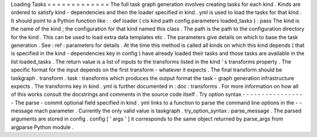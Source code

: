 Loading
Tasks
=
=
=
=
=
=
=
=
=
=
=
=
=
The
full
task
graph
generation
involves
creating
tasks
for
each
kind
.
Kinds
are
ordered
to
satisfy
kind
-
dependencies
and
then
the
loader
specified
in
kind
.
yml
is
used
to
load
the
tasks
for
that
kind
.
It
should
point
to
a
Python
function
like
:
:
def
loader
(
cls
kind
path
config
parameters
loaded_tasks
)
:
pass
The
kind
is
the
name
of
the
kind
;
the
configuration
for
that
kind
named
this
class
.
The
path
is
the
path
to
the
configuration
directory
for
the
kind
.
This
can
be
used
to
load
extra
data
templates
etc
.
The
parameters
give
details
on
which
to
base
the
task
generation
.
See
:
ref
:
parameters
for
details
.
At
the
time
this
method
is
called
all
kinds
on
which
this
kind
depends
(
that
is
specified
in
the
kind
-
dependencies
key
in
config
)
have
already
loaded
their
tasks
and
those
tasks
are
available
in
the
list
loaded_tasks
.
The
return
value
is
a
list
of
inputs
to
the
transforms
listed
in
the
kind
'
s
transforms
property
.
The
specific
format
for
the
input
depends
on
the
first
transform
-
whatever
it
expects
.
The
final
transform
should
be
taskgraph
.
transform
.
task
:
transforms
which
produces
the
output
format
the
task
-
graph
generation
infrastructure
expects
.
The
transforms
key
in
kind
.
yml
is
further
documented
in
:
doc
:
transforms
.
For
more
information
on
how
all
of
this
works
consult
the
docstrings
and
comments
in
the
source
code
itself
.
Try
option
syntax
-
-
-
-
-
-
-
-
-
-
-
-
-
-
-
-
-
The
parse
-
commit
optional
field
specified
in
kind
.
yml
links
to
a
function
to
parse
the
command
line
options
in
the
-
-
message
mach
parameter
.
Currently
the
only
valid
value
is
taskgraph
.
try_option_syntax
:
parse_message
.
The
parsed
arguments
are
stored
in
config
.
config
[
'
args
'
]
it
corresponds
to
the
same
object
returned
by
parse_args
from
argparse
Python
module
.
